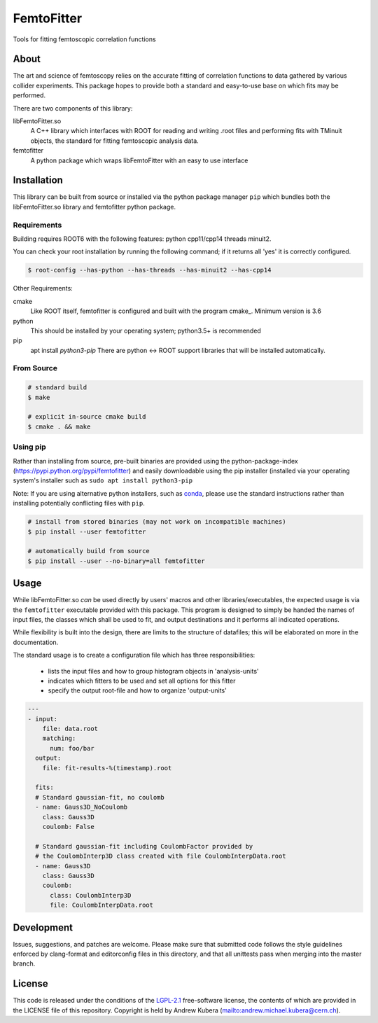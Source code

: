 ===========
FemtoFitter
===========

Tools for fitting femtoscopic correlation functions


About
-----

The art and science of femtoscopy relies on the accurate fitting of correlation functions to data
gathered by various collider experiments.
This package hopes to provide both a standard and easy-to-use base on which fits may be performed.

There are two components of this library:

libFemtoFitter.so
  A C++ library which interfaces with ROOT for reading and writing .root files and performing
  fits with TMinuit objects, the standard for fitting femtoscopic analysis data.

femtofitter
    A python package which wraps libFemtoFitter with an easy to use interface


Installation
------------

This library can be built from source or installed via the python package manager ``pip`` which bundles
both the libFemtoFitter.so library and femtofitter python package.

Requirements
~~~~~~~~~~~~

Building requires ROOT6 with the following features: python cpp11/cpp14 threads minuit2.

You can check your root installation by running the following command; if it returns all 'yes'
it is correctly configured.

.. code:: bash

    $ root-config --has-python --has-threads --has-minuit2 --has-cpp14

Other Requirements:

cmake
  Like ROOT itself, femtofitter is configured and built with the program cmake_.
  Minimum version is 3.6

python
  This should be installed by your operating system; python3.5+ is recommended

pip
  apt install `python3-pip`
  There are python <-> ROOT support libraries that will be installed automatically.

From Source
~~~~~~~~~~~

.. code:: bash

    # standard build
    $ make

    # explicit in-source cmake build
    $ cmake . && make


Using pip
~~~~~~~~~

Rather than installing from source, pre-built binaries are provided using the
python-package-index (https://pypi.python.org/pypi/femtofitter) and easily downloadable using the
pip installer (installed via your operating system's installer such as ``sudo apt install python3-pip``

Note: If you are using alternative python installers, such as conda_, please use the standard
instructions rather than installing potentially conflicting files with ``pip``.

.. code:: bash

    # install from stored binaries (may not work on incompatible machines)
    $ pip install --user femtofitter

    # automatically build from source
    $ pip install --user --no-binary=all femtofitter


Usage
-----

While libFemtoFitter.so *can* be used directly by users' macros and other libraries/executables,
the expected usage is via the ``femtofitter`` executable provided with this package.
This program is designed to simply be handed the names of input files, the classes which shall be used to fit,
and output destinations and it performs all indicated operations.

While flexibility is built into the design, there are limits to the structure of datafiles;
this will be elaborated on more in the documentation.

The standard usage is to create a configuration file which has three responsibilities:

  * lists the input files and how to group histogram objects in 'analysis-units'
  * indicates which fitters to be used and set all options for this fitter
  * specify the output root-file and how to organize 'output-units'


.. code:: yaml

   ---
   - input:
       file: data.root
       matching:
         num: foo/bar
     output:
       file: fit-results-%(timestamp).root

     fits:
     # Standard gaussian-fit, no coulomb
     - name: Gauss3D_NoCoulomb
       class: Gauss3D
       coulomb: False

     # Standard gaussian-fit including CoulombFactor provided by
     # the CoulombInterp3D class created with file CoulombInterpData.root
     - name: Gauss3D
       class: Gauss3D
       coulomb:
         class: CoulombInterp3D
         file: CoulombInterpData.root


Development
-----------

Issues, suggestions, and patches are welcome.
Please make sure that submitted code follows the style guidelines enforced by
clang-format and editorconfig files in this directory, and that all unittests
pass when merging into the master branch.


License
-------

This code is released under the conditions of the LGPL-2.1_ free-software license, the
contents of which are provided in the LICENSE file of this repository.
Copyright is held by Andrew Kubera (mailto:andrew.michael.kubera@cern.ch).


.. _conda: https://conda.io/docs/
.. _LGPL-2.1: https://opensource.org/licenses/LGPL-2.1

